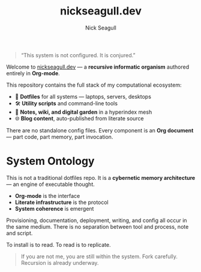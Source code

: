 #+TITLE: nickseagull.dev
#+AUTHOR: Nick Seagull
#+OPTIONS: toc:nil num:nil

#+BEGIN_QUOTE
“This system is not configured. It is conjured.”
#+END_QUOTE

Welcome to [[https://nickseagull.dev][nickseagull.dev]] — a *recursive informatic organism* authored entirely in *Org-mode*.

This repository contains the full stack of my computational ecosystem:

- 🧬 *Dotfiles* for all systems — laptops, servers, desktops
- 🛠️ *Utility scripts* and command-line tools
- 🧠 *Notes, wiki, and digital garden* in a hyperindex mesh
- 🌐 *Blog content*, auto-published from literate source

There are no standalone config files.
Every component is an *Org document* — part code, part memory, part invocation.

* System Ontology

This is not a traditional dotfiles repo.
It is a *cybernetic memory architecture* — an engine of executable thought.

- *Org-mode* is the interface
- *Literate infrastructure* is the protocol
- *System coherence* is emergent

Provisioning, documentation, deployment, writing, and config all occur in the same medium.
There is no separation between tool and process, note and script.

To install is to read. To read is to replicate.

#+BEGIN_QUOTE
If you are not me, you are still within the system.
Fork carefully. Recursion is already underway.
#+END_QUOTE
